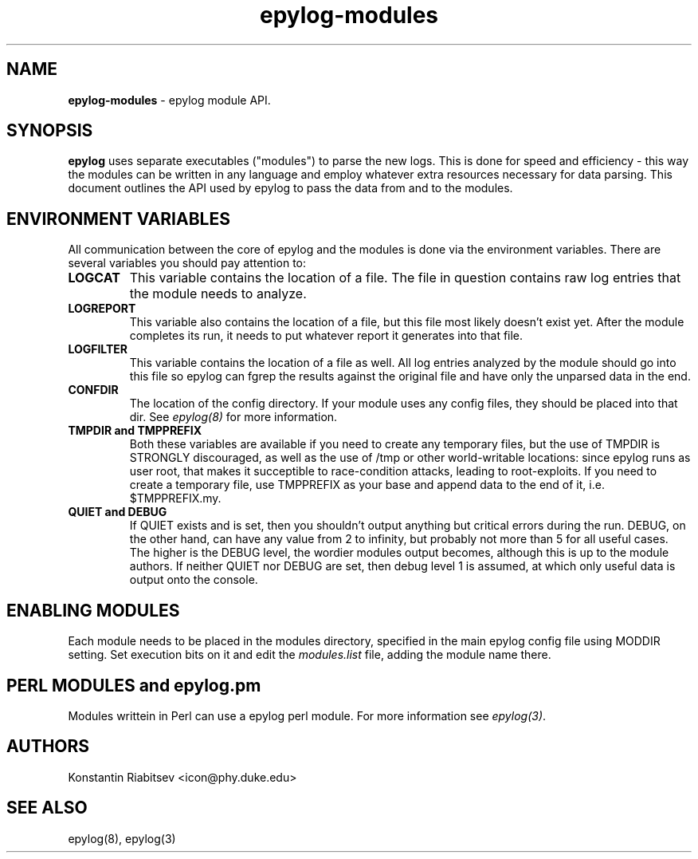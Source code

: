 .TH "epylog-modules" "5" "0.9" "Konstantin Riabitsev" "Applications/System"

.SH NAME
\fBepylog-modules\fR \- epylog module API.

.SH SYNOPSIS
\fBepylog\fR uses separate executables ("modules") to parse the new
logs. This is done for speed and efficiency - this way the modules can
be written in any language and employ whatever extra resources
necessary for data parsing. This document outlines the API used by
epylog to pass the data from and to the modules.

.SH "ENVIRONMENT VARIABLES"
All communication between the core of epylog and the modules is done
via the environment variables. There are several variables you should
pay attention to:
.TP
.B LOGCAT
This variable contains the location of a file. The file in question
contains raw log entries that the module needs to analyze.
.TP

.B LOGREPORT
This variable also contains the location of a file, but this file most
likely doesn't exist yet. After the module completes its run, it needs
to put whatever report it generates into that file.
.TP

.B LOGFILTER
This variable contains the location of a file as well. All log entries
analyzed by the module should go into this file so epylog can fgrep the
results against the original file and have only the unparsed data in
the end.
.TP

.B CONFDIR
The location of the config directory. If your module uses any config
files, they should be placed into that dir. See \fIepylog(8)\fR for
more information.
.TP

.B TMPDIR and TMPPREFIX
Both these variables are available if you need to create any temporary
files, but the use of TMPDIR is STRONGLY discouraged, as well as the
use of /tmp or other world-writable locations: since epylog runs as
user root, that makes it succeptible to race-condition attacks,
leading to root-exploits. If you need to create a temporary file, use
TMPPREFIX as your base and append data to the end of it,
i.e. $TMPPREFIX.my.
.TP

.B QUIET and DEBUG
If QUIET exists and is set, then you shouldn't output anything but
critical errors during the run. DEBUG, on the other hand, can have any
value from 2 to infinity, but probably not more than 5 for all useful
cases. The higher is the DEBUG level, the wordier modules output
becomes, although this is up to the module authors. If neither QUIET
nor DEBUG are set, then debug level 1 is assumed, at which only useful
data is output onto the console.

.SH "ENABLING MODULES"
Each module needs to be placed in the modules directory, specified in
the main epylog config file using MODDIR setting. Set execution bits on
it and edit the \fImodules.list\fR file, adding the module name there.

.SH PERL MODULES and epylog.pm
Modules writtein in Perl can use a epylog perl module. For more
information see \fIepylog(3)\fR.

.SH "AUTHORS"
.LP 
Konstantin Riabitsev <icon@phy.duke.edu>

.SH "SEE ALSO"
.LP 
epylog(8), epylog(3)

